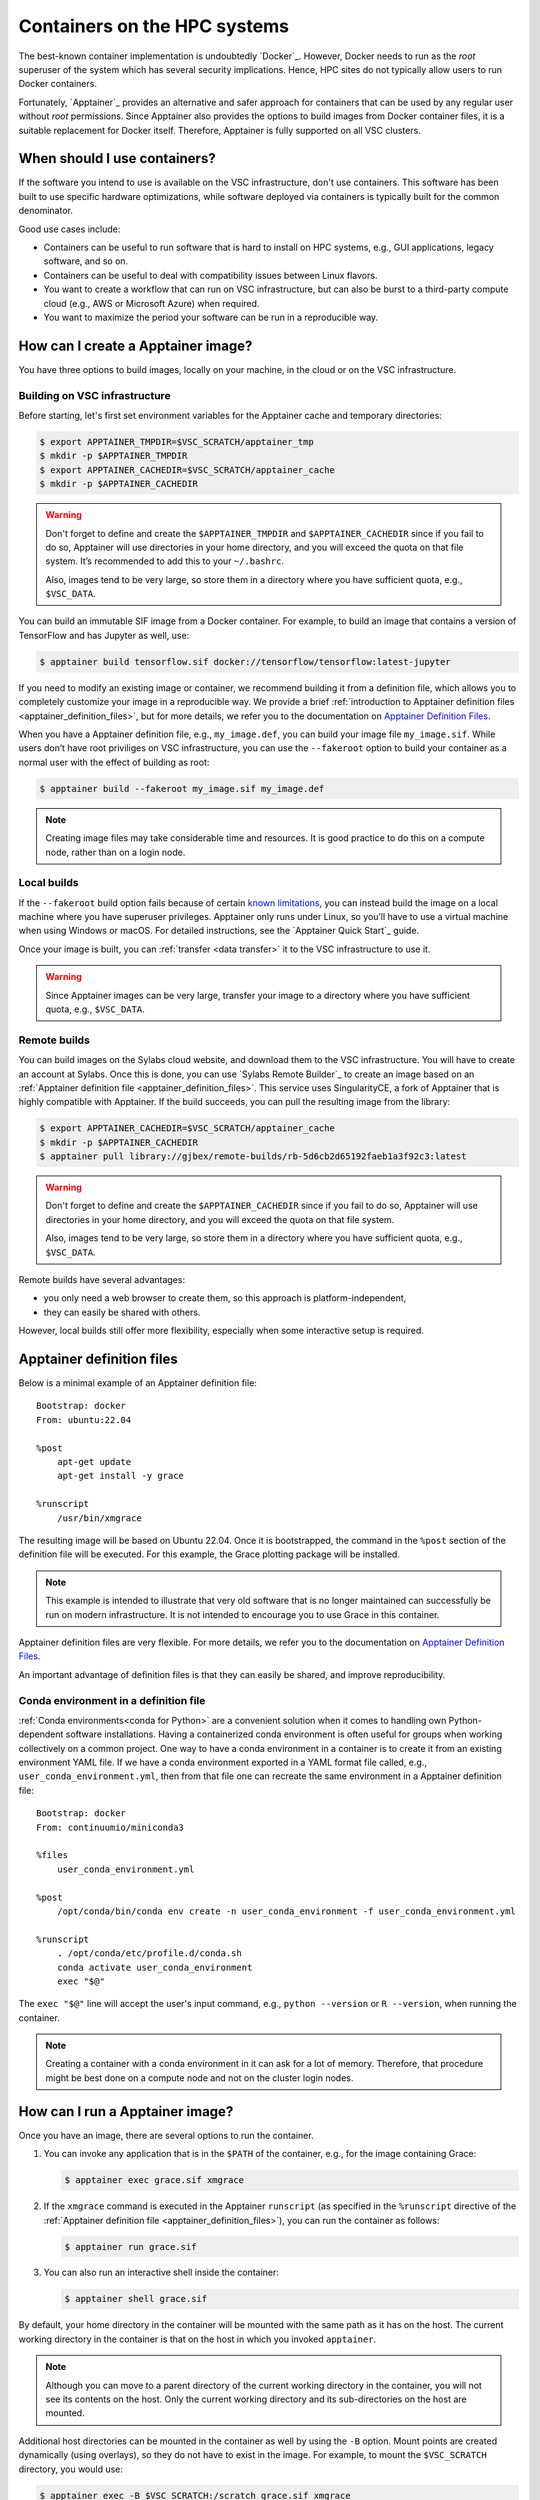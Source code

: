 .. _hpc containers:

#############################
Containers on the HPC systems
#############################

The best-known container implementation is undoubtedly `Docker`_.  However,
Docker needs to run as the *root* superuser of the system which has several
security implications. Hence, HPC sites do not typically allow users to run
Docker containers.

Fortunately, `Apptainer`_ provides an alternative and safer approach for
containers that can be used by any regular user without *root* permissions.
Since Apptainer also provides the options to build images from Docker container
files, it is a suitable replacement for Docker itself. Therefore, Apptainer is
fully supported on all VSC clusters.


When should I use containers?
=============================

If the software you intend to use is available on the VSC infrastructure,
don't use containers.  This software has been built to use specific
hardware optimizations, while software deployed via containers is
typically built for the common denominator.

Good use cases include:

* Containers can be useful to run software that is hard to install
  on HPC systems, e.g., GUI applications, legacy software, and so on.

* Containers can be useful to deal with compatibility issues between
  Linux flavors.

* You want to create a workflow that can run on VSC infrastructure,
  but can also be burst to a third-party compute cloud (e.g., AWS
  or Microsoft Azure) when required.

* You want to maximize the period your software can be run in a
  reproducible way.


How can I create a Apptainer image?
===================================

You have three options to build images, locally on your  machine, in the
cloud or on the VSC infrastructure.


Building on VSC infrastructure
------------------------------

Before starting, let's first set environment variables for the Apptainer cache
and temporary directories:

.. code-block:: bash

   $ export APPTAINER_TMPDIR=$VSC_SCRATCH/apptainer_tmp
   $ mkdir -p $APPTAINER_TMPDIR
   $ export APPTAINER_CACHEDIR=$VSC_SCRATCH/apptainer_cache
   $ mkdir -p $APPTAINER_CACHEDIR

.. warning::

   Don't forget to define and create the ``$APPTAINER_TMPDIR`` and
   ``$APPTAINER_CACHEDIR`` since if you fail to do so, Apptainer
   will use directories in your home directory, and you will exceed
   the quota on that file system. It’s recommended to add this to your
   ``~/.bashrc``.

   Also, images tend to be very large, so store them in a directory
   where you have sufficient quota, e.g., ``$VSC_DATA``.

You can build an immutable SIF image from a Docker container. For example, to
build an image that contains a version of TensorFlow and has Jupyter as well,
use:

.. code-block:: bash

   $ apptainer build tensorflow.sif docker://tensorflow/tensorflow:latest-jupyter

If you need to modify an existing image or container, we recommend building it
from a definition file, which allows you to completely customize your image in a
reproducible way.  We provide a brief :ref:`introduction to Apptainer definition
files <apptainer_definition_files>`, but for more details, we refer you to the
documentation on `Apptainer Definition Files`_.

When you have a Apptainer definition file, e.g., ``my_image.def``, you can build
your image file ``my_image.sif``. While users don’t have root priviliges on VSC
infrastructure, you can use the ``--fakeroot`` option to build your container as
a normal user with the effect of building as root:

.. code-block:: bash

   $ apptainer build --fakeroot my_image.sif my_image.def

.. note::

   Creating image files may take considerable time and resources. It is good
   practice to do this on a compute node, rather than on a login node.


Local builds
------------

If the ``--fakeroot`` build option fails because of certain `known limitations
<https://apptainer.org/docs/user/latest/fakeroot.html#restrictions-security>`_,
you can instead build the image on a local machine where you have superuser
privileges.  Apptainer only runs under Linux, so you’ll have to use a virtual
machine when using Windows or macOS.  For detailed instructions, see the
`Apptainer Quick Start`_ guide.

Once your image is built, you can :ref:`transfer <data transfer>`
it to the VSC infrastructure to use it.

.. warning::

   Since Apptainer images can be very large, transfer your image
   to a directory where you have sufficient quota, e.g.,
   ``$VSC_DATA``.


Remote builds
-------------

You can build images on the Sylabs cloud website, and download them to the VSC
infrastructure. You will have to create an account at Sylabs.  Once this is
done, you can use `Sylabs Remote Builder`_ to create an image based on an
:ref:`Apptainer definition file <apptainer_definition_files>`.  This service uses
SingularityCE, a fork of Apptainer that is highly compatible with Apptainer. If
the build succeeds, you can pull the resulting image from the library:

.. code-block:: bash

   $ export APPTAINER_CACHEDIR=$VSC_SCRATCH/apptainer_cache
   $ mkdir -p $APPTAINER_CACHEDIR
   $ apptainer pull library://gjbex/remote-builds/rb-5d6cb2d65192faeb1a3f92c3:latest

.. warning::

   Don't forget to define and create the ``$APPTAINER_CACHEDIR``
   since if you fail to do so, Apptainer will use directories in
   your home directory, and you will exceed the quota on that file
   system.

   Also, images tend to be very large, so store them in a directory
   where you have sufficient quota, e.g., ``$VSC_DATA``.

Remote builds have several advantages:

- you only need a web browser to create them, so this approach is
  platform-independent,
- they can easily be shared with others.

However, local builds still offer more flexibility, especially when
some interactive setup is required.


.. _apptainer_definition_files:

Apptainer definition files
==========================

Below is a minimal example of an Apptainer definition file::

   Bootstrap: docker
   From: ubuntu:22.04

   %post
       apt-get update
       apt-get install -y grace

   %runscript
       /usr/bin/xmgrace

The resulting image will be based on Ubuntu 22.04.  Once it is bootstrapped,
the command in the ``%post`` section of the definition file will be executed.
For this example, the Grace plotting package will be installed.

.. note::

   This example is intended to illustrate that very old software that is no
   longer maintained can successfully be run on modern infrastructure.  It is
   not intended to encourage you to use Grace in this container.

Apptainer definition files are very flexible. For more details,
we refer you to the documentation on `Apptainer Definition Files`_.

An important advantage of definition files is that they can easily
be shared, and improve reproducibility.


Conda environment in a definition file
--------------------------------------
:ref:`Conda environments<conda for Python>`
are a convenient solution when it comes to handling own Python-dependent
software installations. Having a containerized conda environment is often
useful for groups when working collectively on a common project.
One way to have a conda environment in a container is to create it from
an existing environment YAML file. If we have a conda environment exported
in a YAML format file called, e.g., ``user_conda_environment.yml``, then
from that file one can recreate the same environment in a Apptainer definition file::

   Bootstrap: docker
   From: continuumio/miniconda3

   %files
       user_conda_environment.yml

   %post
       /opt/conda/bin/conda env create -n user_conda_environment -f user_conda_environment.yml

   %runscript
       . /opt/conda/etc/profile.d/conda.sh
       conda activate user_conda_environment
       exec "$@"

The ``exec "$@"`` line will accept the user's input command, e.g.,
``python --version`` or ``R --version``, when running the container.

.. note::

   Creating a container with a conda environment in it can ask for a lot of memory.
   Therefore, that procedure might be best done on a compute node and not
   on the cluster login nodes.


How can I run a Apptainer image?
================================

Once you have an image, there are several options to run the container.

#. You can invoke any application that is in the ``$PATH`` of the
   container, e.g., for the image containing Grace:

   .. code-block:: bash

      $ apptainer exec grace.sif xmgrace

#. If the ``xmgrace`` command is executed in the Apptainer ``runscript`` (as
   specified in the ``%runscript`` directive of the :ref:`Apptainer definition
   file <apptainer_definition_files>`), you can run the container as follows:

   .. code-block:: bash

      $ apptainer run grace.sif

#. You can also run an interactive shell inside the container:

   .. code-block:: bash

      $ apptainer shell grace.sif

By default, your home directory in the container will be mounted
with the same path as it has on the host.  The current working
directory in the container is that on the host in which you
invoked ``apptainer``.

.. note::

   Although you can move to a parent directory of the current working
   directory in the container, you will not see its contents on the host.
   Only the current working directory and its sub-directories on the host
   are mounted.

Additional host directories can be mounted in the container as well by
using the ``-B`` option.  Mount points are created dynamically (using
overlays), so they do not have to exist in the image.  For example,
to mount the ``$VSC_SCRATCH`` directory, you would use:

.. code-block:: bash

   $ apptainer exec -B $VSC_SCRATCH:/scratch grace.sif xmgrace

Your ``$VSC_SCRATCH`` directory is now accessible from within the
image in the directory ``/scratch``.

.. note::

   If you want existing scripts to work from within the image without
   having to change paths, it may be convenient to use identical
   mount points in the image and on the host, e.g., for the
   ``$VSC_DATA`` directory:

   .. code-block:: bash

      $ apptainer exec -B $VSC_DATA:$VSC_DATA grace.sif xmgrace

   Or, more concisely:

   .. code-block:: bash

      $ apptainer exec -B $VSC_DATA grace.sif xmgrace

   The host environment variables are defined in the image, hence
   scripts that use those will work.


Can I use apptainer images in a job?
------------------------------------

Yes, you can.  Apptainer images can be part of any workflow, e.g.,
the following script would create a plot in the Grace container:

.. code-block:: bash

   #!/bin/bash -l
   #PBS -l nodes=1:ppn=1
   #PBS -l walltime=00:30:00
   
   cd $PBS_O_WORKDIR
   apptainer exec grace.sif gracebat -data data.dat -batch plot.bat
   
Ensure that the container has access to all the required directories
by providing additional bindings if necessary.


Can I run parallel applications using a Apptainer image?
----------------------------------------------------------

For shared memory applications there is absolutely no problem.

For distributed applications it is highly recommended to use
the same implementation and version of the MPI libraries on
the host and in the image.  You also want to install the
appropriate drivers for the interconnect, as well as the
low-level communication libraries, e.g., ibverbs.

For this type of scenario, it is probably best to contact :ref:`user
support <user support VSC>`.

.. note::

   For distributed applications you may expect some mild performance
   degradation.


Can I run a service from a Apptainer image?
---------------------------------------------

Yes, it is possible to run services such as databases or web
applications that are installed in Apptainer images.

For this type of scenario, it is probably best to contact :ref:`user
support <user support VSC>`.


